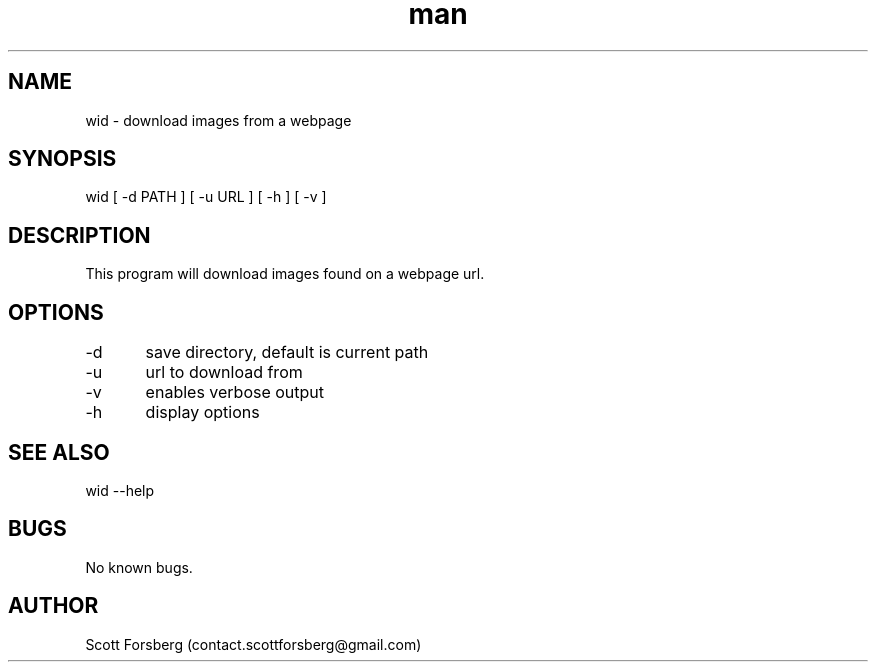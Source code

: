 .\" Manpage for wid.
.\" Contact contact.scottforsberg@gmail.com.
.TH man 8 "07 Jun 2019" ".2" "wid man page"
.SH NAME
wid \- download images from a webpage 
.SH SYNOPSIS
wid [ -d PATH ] [ -u URL ]  [ -h ] [ -v ]
.SH DESCRIPTION
This program will download images found on a webpage url.
.SH OPTIONS
-d	save directory, default is current path

-u	url to download from

-v 	enables verbose output

-h 	display options
.SH SEE ALSO
wid --help
.SH BUGS
No known bugs.
.SH AUTHOR
Scott Forsberg (contact.scottforsberg@gmail.com)
